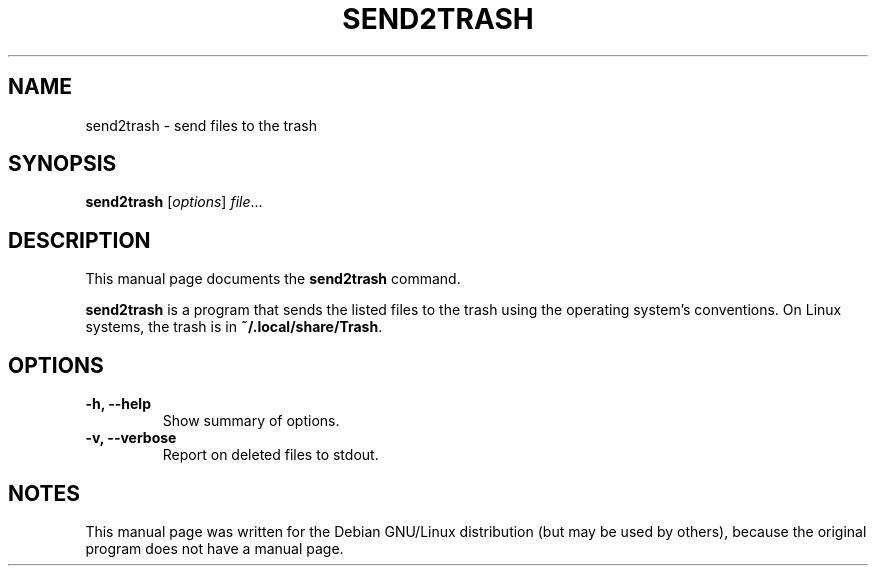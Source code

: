 .\"                                      Hey, EMACS: -*- nroff -*-
.\" (C) Copyright 2021 Julian Gilbey <jdg@debian.org>
.\"
.TH SEND2TRASH 1 "Jan 2021"
.SH NAME
send2trash \- send files to the trash
.SH SYNOPSIS
.B send2trash
.RI [ options ] " file" ...
.SH DESCRIPTION
This manual page documents the
.B send2trash
command.
.PP
\fBsend2trash\fP is a program that sends the listed files to the trash
using the operating system's conventions.  On Linux systems, the trash
is in \fB~/.local/share/Trash\fP.
.SH OPTIONS
.TP
.B \-h, \-\-help
Show summary of options.
.TP
.B \-v, \-\-verbose
Report on deleted files to stdout.
.SH NOTES
This manual page was written for the Debian GNU/Linux distribution
(but may be used by others), because the original program does not
have a manual page.
